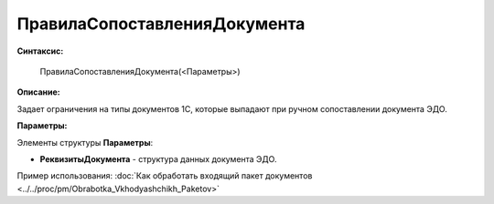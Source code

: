 
ПравилаСопоставленияДокумента
=============================

**Синтаксис:**

    ПравилаСопоставленияДокумента(<Параметры>)

**Описание:**

Задает ограничения на типы документов 1С, которые выпадают при ручном сопоставлении документа ЭДО.

**Параметры:**

Элементы структуры **Параметры**:

* **РеквизитыДокумента** - структура данных документа ЭДО.

Пример использования: :doc:`Как обработать входящий пакет документов <../../proc/pm/Obrabotka_Vkhodyashchikh_Paketov>`
